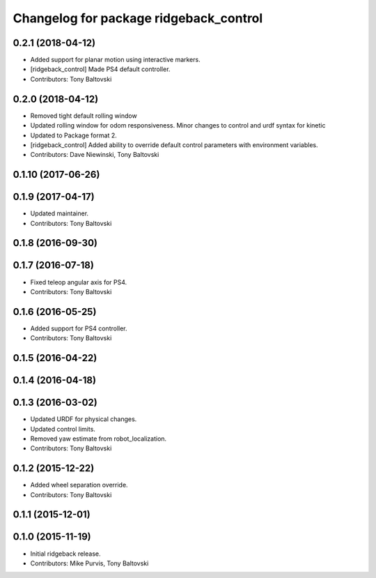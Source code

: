 ^^^^^^^^^^^^^^^^^^^^^^^^^^^^^^^^^^^^^^^
Changelog for package ridgeback_control
^^^^^^^^^^^^^^^^^^^^^^^^^^^^^^^^^^^^^^^

0.2.1 (2018-04-12)
------------------
* Added support for planar motion using interactive markers.
* [ridgeback_control] Made PS4 default controller.
* Contributors: Tony Baltovski

0.2.0 (2018-04-12)
------------------
* Removed tight default rolling window
* Updated rolling window for odom responsiveness.  Minor changes to control and urdf syntax for kinetic
* Updated to Package format 2.
* [ridgeback_control] Added ability to override default control parameters with environment variables.
* Contributors: Dave Niewinski, Tony Baltovski

0.1.10 (2017-06-26)
-------------------

0.1.9 (2017-04-17)
------------------
* Updated maintainer.
* Contributors: Tony Baltovski

0.1.8 (2016-09-30)
------------------

0.1.7 (2016-07-18)
------------------
* Fixed teleop angular axis for PS4.
* Contributors: Tony Baltovski

0.1.6 (2016-05-25)
------------------
* Added support for PS4 controller.
* Contributors: Tony Baltovski

0.1.5 (2016-04-22)
------------------

0.1.4 (2016-04-18)
------------------

0.1.3 (2016-03-02)
------------------
* Updated URDF for physical changes.
* Updated control limits.
* Removed yaw estimate from robot_localization.
* Contributors: Tony Baltovski

0.1.2 (2015-12-22)
------------------
* Added wheel separation override.
* Contributors: Tony Baltovski

0.1.1 (2015-12-01)
------------------

0.1.0 (2015-11-19)
------------------
* Initial ridgeback release.
* Contributors: Mike Purvis, Tony Baltovski
